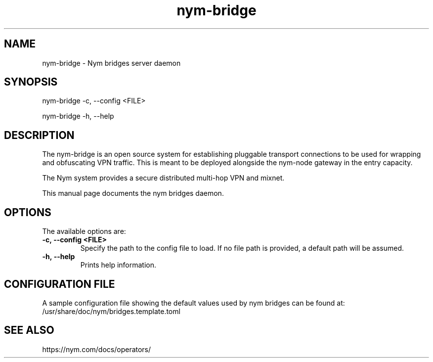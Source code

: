 .TH "nym-bridge" "1" "Nym Technologies SA."
.SH NAME
nym-bridge - Nym bridges server daemon
.SH SYNOPSIS
nym-bridge -c, --config <FILE>

nym-bridge -h, --help

.SH DESCRIPTION
The nym-bridge is an open source system for establishing pluggable transport
connections to be used for wrapping and obfuscating VPN traffic. This is
meant to be deployed alongside the nym-node gateway in the entry capacity.

The Nym system provides a secure distributed multi-hop VPN and mixnet.

This manual page documents the nym bridges daemon.

.SH OPTIONS
The available options are:

.TP
.BI -c,\ --config\ <FILE>
Specify the path to the config file to load. If no file path is provided,
a default path will be assumed.

.TP
.BI -h,\ --help
Prints help information.

.SH CONFIGURATION FILE
A sample configuration file showing the default values used by nym bridges
can be found at:
  /usr/share/doc/nym/bridges.template.toml
.SH SEE ALSO
https://nym.com/docs/operators/